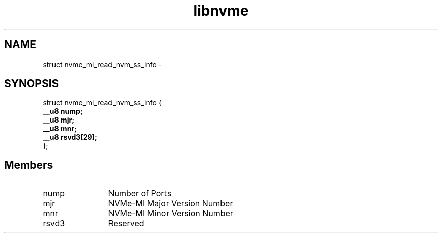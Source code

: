 .TH "libnvme" 9 "struct nvme_mi_read_nvm_ss_info" "March 2022" "API Manual" LINUX
.SH NAME
struct nvme_mi_read_nvm_ss_info \- 
.SH SYNOPSIS
struct nvme_mi_read_nvm_ss_info {
.br
.BI "    __u8 nump;"
.br
.BI "    __u8 mjr;"
.br
.BI "    __u8 mnr;"
.br
.BI "    __u8 rsvd3[29];"
.br
.BI "
};
.br

.SH Members
.IP "nump" 12
Number of Ports
.IP "mjr" 12
NVMe-MI Major Version Number
.IP "mnr" 12
NVMe-MI Minor Version Number
.IP "rsvd3" 12
Reserved
